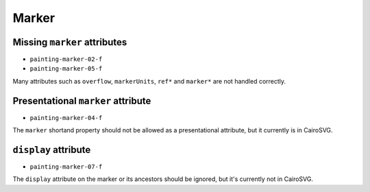 ========
 Marker
========


Missing ``marker`` attributes
=============================

- ``painting-marker-02-f``
- ``painting-marker-05-f``

Many attributes such as ``overflow``, ``markerUnits``, ``ref*`` and ``marker*``
are not handled correctly.


Presentational ``marker`` attribute
===================================

- ``painting-marker-04-f``

The ``marker`` shortand property should not be allowed as a presentational
attribute, but it currently is in CairoSVG.


``display`` attribute
=====================

- ``painting-marker-07-f``

The ``display`` attribute on the marker or its ancestors should be ignored, but
it's currently not in CairoSVG.
